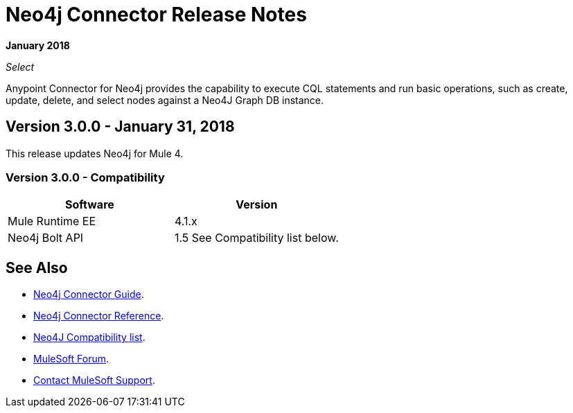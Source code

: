 = Neo4j Connector Release Notes
:keywords: release notes, connector, neo4j

*January 2018*

_Select_

Anypoint Connector for Neo4j provides the capability to execute CQL statements and run basic operations, such as create, update, delete, and select nodes against a Neo4J Graph DB instance.

== Version 3.0.0 - January 31, 2018

This release updates Neo4j for Mule 4.

=== Version 3.0.0 - Compatibility

[width="100%", cols=",", options="header"]
|===
|Software |Version
|Mule Runtime EE |4.1.x
|Neo4j Bolt API |1.5 See Compatibility list below.
|===

== See Also

* link:/connectors/neo4j-connector[Neo4j Connector Guide].
* link:/connectors/neo4j-connector-reference[Neo4j Connector Reference].
* https://github.com/neo4j/neo4j-java-driver/wiki[Neo4J Compatibility list].
* https://forums.mulesoft.com[MuleSoft Forum].
* https://support.mulesoft.com[Contact MuleSoft Support].
